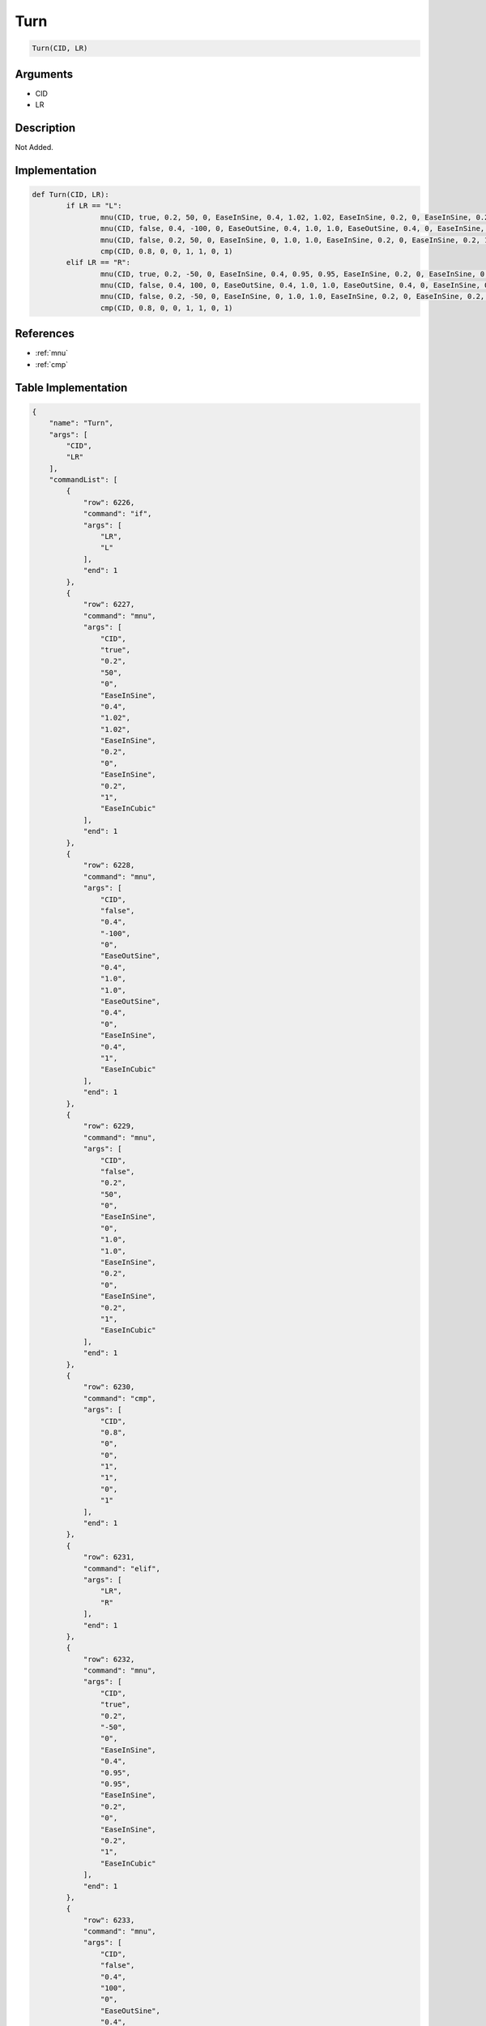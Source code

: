 .. _Turn:

Turn
========================

.. code-block:: text

	Turn(CID, LR)


Arguments
------------

* CID
* LR

Description
-------------

Not Added.

Implementation
-------------

.. code-block:: python

	def Turn(CID, LR):
		if LR == "L":
			mnu(CID, true, 0.2, 50, 0, EaseInSine, 0.4, 1.02, 1.02, EaseInSine, 0.2, 0, EaseInSine, 0.2, 1, EaseInCubic)
			mnu(CID, false, 0.4, -100, 0, EaseOutSine, 0.4, 1.0, 1.0, EaseOutSine, 0.4, 0, EaseInSine, 0.4, 1, EaseInCubic)
			mnu(CID, false, 0.2, 50, 0, EaseInSine, 0, 1.0, 1.0, EaseInSine, 0.2, 0, EaseInSine, 0.2, 1, EaseInCubic)
			cmp(CID, 0.8, 0, 0, 1, 1, 0, 1)
		elif LR == "R":
			mnu(CID, true, 0.2, -50, 0, EaseInSine, 0.4, 0.95, 0.95, EaseInSine, 0.2, 0, EaseInSine, 0.2, 1, EaseInCubic)
			mnu(CID, false, 0.4, 100, 0, EaseOutSine, 0.4, 1.0, 1.0, EaseOutSine, 0.4, 0, EaseInSine, 0.4, 1, EaseInCubic)
			mnu(CID, false, 0.2, -50, 0, EaseInSine, 0, 1.0, 1.0, EaseInSine, 0.2, 0, EaseInSine, 0.2, 1, EaseInCubic)
			cmp(CID, 0.8, 0, 0, 1, 1, 0, 1)

References
-------------
* :ref:`mnu`
* :ref:`cmp`

Table Implementation
-------------

.. code-block:: json

	{
	    "name": "Turn",
	    "args": [
	        "CID",
	        "LR"
	    ],
	    "commandList": [
	        {
	            "row": 6226,
	            "command": "if",
	            "args": [
	                "LR",
	                "L"
	            ],
	            "end": 1
	        },
	        {
	            "row": 6227,
	            "command": "mnu",
	            "args": [
	                "CID",
	                "true",
	                "0.2",
	                "50",
	                "0",
	                "EaseInSine",
	                "0.4",
	                "1.02",
	                "1.02",
	                "EaseInSine",
	                "0.2",
	                "0",
	                "EaseInSine",
	                "0.2",
	                "1",
	                "EaseInCubic"
	            ],
	            "end": 1
	        },
	        {
	            "row": 6228,
	            "command": "mnu",
	            "args": [
	                "CID",
	                "false",
	                "0.4",
	                "-100",
	                "0",
	                "EaseOutSine",
	                "0.4",
	                "1.0",
	                "1.0",
	                "EaseOutSine",
	                "0.4",
	                "0",
	                "EaseInSine",
	                "0.4",
	                "1",
	                "EaseInCubic"
	            ],
	            "end": 1
	        },
	        {
	            "row": 6229,
	            "command": "mnu",
	            "args": [
	                "CID",
	                "false",
	                "0.2",
	                "50",
	                "0",
	                "EaseInSine",
	                "0",
	                "1.0",
	                "1.0",
	                "EaseInSine",
	                "0.2",
	                "0",
	                "EaseInSine",
	                "0.2",
	                "1",
	                "EaseInCubic"
	            ],
	            "end": 1
	        },
	        {
	            "row": 6230,
	            "command": "cmp",
	            "args": [
	                "CID",
	                "0.8",
	                "0",
	                "0",
	                "1",
	                "1",
	                "0",
	                "1"
	            ],
	            "end": 1
	        },
	        {
	            "row": 6231,
	            "command": "elif",
	            "args": [
	                "LR",
	                "R"
	            ],
	            "end": 1
	        },
	        {
	            "row": 6232,
	            "command": "mnu",
	            "args": [
	                "CID",
	                "true",
	                "0.2",
	                "-50",
	                "0",
	                "EaseInSine",
	                "0.4",
	                "0.95",
	                "0.95",
	                "EaseInSine",
	                "0.2",
	                "0",
	                "EaseInSine",
	                "0.2",
	                "1",
	                "EaseInCubic"
	            ],
	            "end": 1
	        },
	        {
	            "row": 6233,
	            "command": "mnu",
	            "args": [
	                "CID",
	                "false",
	                "0.4",
	                "100",
	                "0",
	                "EaseOutSine",
	                "0.4",
	                "1.0",
	                "1.0",
	                "EaseOutSine",
	                "0.4",
	                "0",
	                "EaseInSine",
	                "0.4",
	                "1",
	                "EaseInCubic"
	            ],
	            "end": 1
	        },
	        {
	            "row": 6234,
	            "command": "mnu",
	            "args": [
	                "CID",
	                "false",
	                "0.2",
	                "-50",
	                "0",
	                "EaseInSine",
	                "0",
	                "1.0",
	                "1.0",
	                "EaseInSine",
	                "0.2",
	                "0",
	                "EaseInSine",
	                "0.2",
	                "1",
	                "EaseInCubic"
	            ],
	            "end": 1
	        },
	        {
	            "row": 6235,
	            "command": "cmp",
	            "args": [
	                "CID",
	                "0.8",
	                "0",
	                "0",
	                "1",
	                "1",
	                "0",
	                "1"
	            ],
	            "end": 1
	        },
	        {
	            "row": 6236,
	            "command": "endif",
	            "args": [],
	            "end": 1
	        }
	    ]
	}

Sample
-------------

.. code-block:: json

	{}
